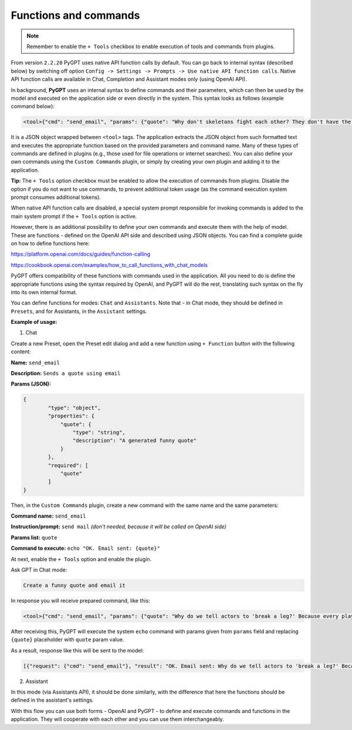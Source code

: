 Functions and commands
======================

.. note::

	Remember to enable the ``+ Tools`` checkbox to enable execution of tools and commands from plugins.

From version ``2.2.20`` PyGPT uses native API function calls by default. You can go back to internal syntax (described below) by switching off option ``Config -> Settings -> Prompts -> Use native API function calls``. Native API function calls are available in Chat, Completion and Assistant modes only (using OpenAI API).

In background, **PyGPT** uses an internal syntax to define commands and their parameters, which can then be used by the model and executed on the application side or even directly in the system. This syntax looks as follows (example command below):

.. code-block:: console

	<tool>{"cmd": "send_email", "params": {"quote": "Why don't skeletons fight each other? They don't have the guts!"}}</tool>

It is a JSON object wrapped between ``<tool>`` tags. The application extracts the JSON object from such formatted text and executes the appropriate function based on the provided parameters and command name. Many of these types of commands are defined in plugins (e.g., those used for file operations or internet searches). You can also define your own commands using the ``Custom Commands`` plugin, or simply by creating your own plugin and adding it to the application.

**Tip:** The ``+ Tools`` option checkbox must be enabled to allow the execution of commands from plugins. Disable the option if you do not want to use commands, to prevent additional token usage (as the command execution system prompt consumes additional tokens).

.. image:: images/v2_code_execute.png
   :width: 400

When native API function calls are disabled, a special system prompt responsible for invoking commands is added to the main system prompt if the ``+ Tools`` option is active.

However, there is an additional possibility to define your own commands and execute them with the help of model.
These are functions - defined on the OpenAI API side and described using JSON objects. You can find a complete guide on how to define functions here:

https://platform.openai.com/docs/guides/function-calling

https://cookbook.openai.com/examples/how_to_call_functions_with_chat_models

PyGPT offers compatibility of these functions with commands used in the application. All you need to do is define the appropriate functions using the syntax required by OpenAI, and PyGPT will do the rest, translating such syntax on the fly into its own internal format.

You can define functions for modes: ``Chat`` and ``Assistants``.
Note that - in Chat mode, they should be defined in ``Presets``, and for Assistants, in the ``Assistant`` settings.

**Example of usage:**

1) Chat

Create a new Preset, open the Preset edit dialog and add a new function using ``+ Function`` button with the following content:

**Name:** ``send_email``

**Description:** ``Sends a quote using email``

**Params (JSON):**

.. code-block:: console

	{
	        "type": "object",
	        "properties": {
	            "quote": {
	                "type": "string",
	                "description": "A generated funny quote"
	            }
	        },
	        "required": [
	            "quote"
	        ]
	}


Then, in the ``Custom Commands`` plugin, create a new command with the same name and the same parameters:

**Command name:** ``send_email``

**Instruction/prompt:** ``send mail`` *(don't needed, because it will be called on OpenAI side)*

**Params list:** ``quote``

**Command to execute:** ``echo "OK. Email sent: {quote}"``

At next, enable the ``+ Tools`` option and enable the plugin.

Ask GPT in Chat mode:

.. code-block:: ini

	Create a funny quote and email it

In response you will receive prepared command, like this:

.. code-block:: ini

	<tool>{"cmd": "send_email", "params": {"quote": "Why do we tell actors to 'break a leg?' Because every play has a cast!"}}</tool>

After receiving this, PyGPT will execute the system ``echo`` command with params given from ``params`` field and replacing ``{quote}`` placeholder with ``quote`` param value.

As a result, response like this will be sent to the model:

.. code-block:: ini

	[{"request": {"cmd": "send_email"}, "result": "OK. Email sent: Why do we tell actors to 'break a leg?' Because every play has a cast!"}]


2) Assistant

In this mode (via Assistants API), it should be done similarly, with the difference that here the functions should be defined in the assistant's settings.

With this flow you can use both forms - OpenAI and PyGPT - to define and execute commands and functions in the application. They will cooperate with each other and you can use them interchangeably.